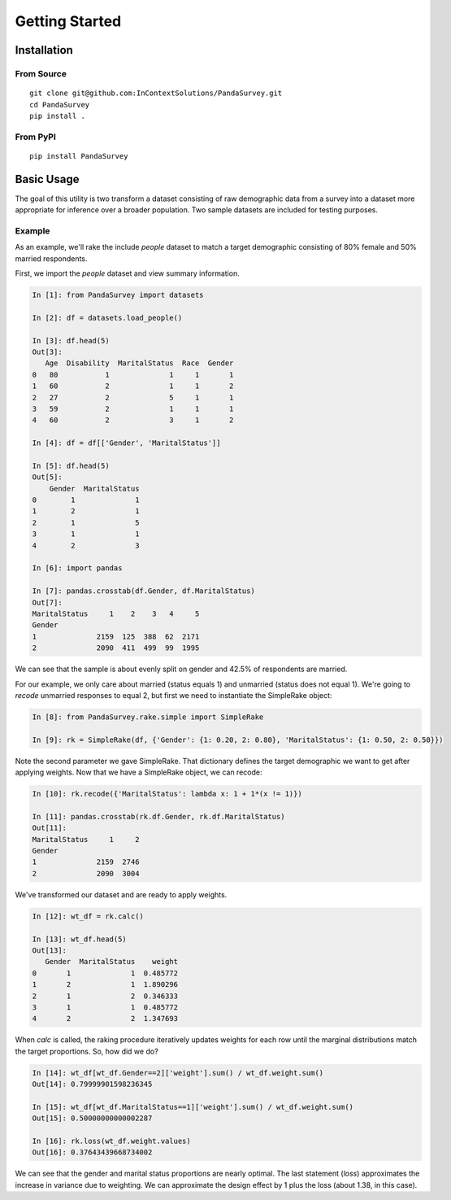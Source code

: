 Getting Started
===============

Installation
------------

From Source
~~~~~~~~~~~

::

    git clone git@github.com:InContextSolutions/PandaSurvey.git
    cd PandaSurvey
    pip install .

From PyPI
~~~~~~~~~

::

    pip install PandaSurvey

Basic Usage
-----------

The goal of this utility is two transform a dataset consisting of raw demographic data from a survey into a dataset more appropriate for inference over a broader population. Two sample datasets are included for testing purposes.

Example
~~~~~~~

As an example, we'll rake the include `people` dataset to match a target demographic consisting of 80% female and 50% married respondents.

First, we import the `people` dataset and view summary information.

.. code-block:: ipython

    In [1]: from PandaSurvey import datasets

    In [2]: df = datasets.load_people()  

    In [3]: df.head(5)
    Out[3]: 
       Age  Disability  MaritalStatus  Race  Gender
    0   80           1              1     1       1
    1   60           2              1     1       2
    2   27           2              5     1       1
    3   59           2              1     1       1
    4   60           2              3     1       2

    In [4]: df = df[['Gender', 'MaritalStatus']]

    In [5]: df.head(5)
    Out[5]: 
        Gender  MaritalStatus
    0        1              1
    1        2              1
    2        1              5
    3        1              1
    4        2              3

    In [6]: import pandas

    In [7]: pandas.crosstab(df.Gender, df.MaritalStatus)
    Out[7]: 
    MaritalStatus     1    2    3   4     5
    Gender                                                         
    1              2159  125  388  62  2171
    2              2090  411  499  99  1995

We can see that the sample is about evenly split on gender and 42.5% of respondents are married.

For our example, we only care about married (status equals 1) and unmarried (status does not equal 1). We're going to `recode` unmarried responses to equal 2, but first we need to instantiate the SimpleRake object:

.. code-block:: ipython

    In [8]: from PandaSurvey.rake.simple import SimpleRake

    In [9]: rk = SimpleRake(df, {'Gender': {1: 0.20, 2: 0.80}, 'MaritalStatus': {1: 0.50, 2: 0.50}})

Note the second parameter we gave SimpleRake. That dictionary defines the target demographic we want to get after applying weights. Now that we have a SimpleRake object, we can recode:

.. code-block:: ipython

    In [10]: rk.recode({'MaritalStatus': lambda x: 1 + 1*(x != 1)})

    In [11]: pandas.crosstab(rk.df.Gender, rk.df.MaritalStatus)
    Out[11]: 
    MaritalStatus     1     2
    Gender                   
    1              2159  2746
    2              2090  3004

We've transformed our dataset and are ready to apply weights.

.. code-block:: ipython

    In [12]: wt_df = rk.calc()

    In [13]: wt_df.head(5)
    Out[13]: 
       Gender  MaritalStatus    weight
    0       1              1  0.485772
    1       2              1  1.890296
    2       1              2  0.346333
    3       1              1  0.485772
    4       2              2  1.347693

When `calc` is called, the raking procedure iteratively updates weights for each row until the marginal distributions match the target proportions. So, how did we do?

.. code-block:: ipython

    In [14]: wt_df[wt_df.Gender==2]['weight'].sum() / wt_df.weight.sum()
    Out[14]: 0.79999901598236345

    In [15]: wt_df[wt_df.MaritalStatus==1]['weight'].sum() / wt_df.weight.sum()
    Out[15]: 0.50000000000002287

    In [16]: rk.loss(wt_df.weight.values)
    Out[16]: 0.37643439668734002

We can see that the gender and marital status proportions are nearly optimal. The last statement (`loss`) approximates the increase in variance due to weighting. We can approximate the design effect by 1 plus the loss (about 1.38, in this case).
